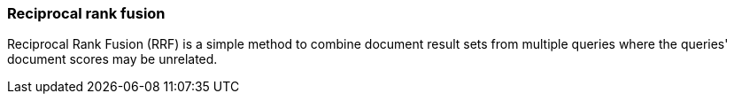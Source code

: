 [[rrf]]
=== Reciprocal rank fusion

Reciprocal Rank Fusion (RRF) is a simple method to combine document result sets
from multiple queries where the queries' document scores may be unrelated.

